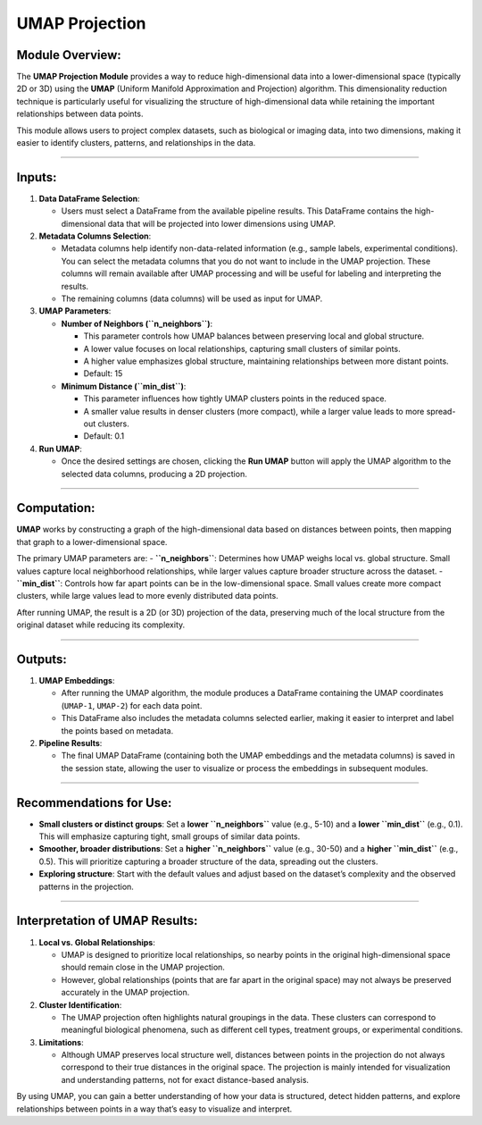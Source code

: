 UMAP Projection
===============

Module Overview:
^^^^^^^^^^^^^^^^

The **UMAP Projection Module** provides a way to reduce high-dimensional
data into a lower-dimensional space (typically 2D or 3D) using the
**UMAP** (Uniform Manifold Approximation and Projection) algorithm. This
dimensionality reduction technique is particularly useful for
visualizing the structure of high-dimensional data while retaining the
important relationships between data points.

This module allows users to project complex datasets, such as biological
or imaging data, into two dimensions, making it easier to identify
clusters, patterns, and relationships in the data.

--------------

Inputs:
^^^^^^^

1. **Data DataFrame Selection**:

   -  Users must select a DataFrame from the available pipeline results.
      This DataFrame contains the high-dimensional data that will be
      projected into lower dimensions using UMAP.

2. **Metadata Columns Selection**:

   -  Metadata columns help identify non-data-related information (e.g.,
      sample labels, experimental conditions). You can select the
      metadata columns that you do not want to include in the UMAP
      projection. These columns will remain available after UMAP
      processing and will be useful for labeling and interpreting the
      results.
   -  The remaining columns (data columns) will be used as input for
      UMAP.

3. **UMAP Parameters**:

   -  **Number of Neighbors (``n_neighbors``)**:

      -  This parameter controls how UMAP balances between preserving
         local and global structure.
      -  A lower value focuses on local relationships, capturing small
         clusters of similar points.
      -  A higher value emphasizes global structure, maintaining
         relationships between more distant points.
      -  Default: 15

   -  **Minimum Distance (``min_dist``)**:

      -  This parameter influences how tightly UMAP clusters points in
         the reduced space.
      -  A smaller value results in denser clusters (more compact),
         while a larger value leads to more spread-out clusters.
      -  Default: 0.1

4. **Run UMAP**:

   -  Once the desired settings are chosen, clicking the **Run UMAP**
      button will apply the UMAP algorithm to the selected data columns,
      producing a 2D projection.

--------------

Computation:
^^^^^^^^^^^^

**UMAP** works by constructing a graph of the high-dimensional data
based on distances between points, then mapping that graph to a
lower-dimensional space.

The primary UMAP parameters are: - **``n_neighbors``**: Determines how
UMAP weighs local vs. global structure. Small values capture local
neighborhood relationships, while larger values capture broader
structure across the dataset. - **``min_dist``**: Controls how far apart
points can be in the low-dimensional space. Small values create more
compact clusters, while large values lead to more evenly distributed
data points.

After running UMAP, the result is a 2D (or 3D) projection of the data,
preserving much of the local structure from the original dataset while
reducing its complexity.

--------------

Outputs:
^^^^^^^^

1. **UMAP Embeddings**:

   -  After running the UMAP algorithm, the module produces a DataFrame
      containing the UMAP coordinates (``UMAP-1``, ``UMAP-2``) for each
      data point.
   -  This DataFrame also includes the metadata columns selected
      earlier, making it easier to interpret and label the points based
      on metadata.

2. **Pipeline Results**:

   -  The final UMAP DataFrame (containing both the UMAP embeddings and
      the metadata columns) is saved in the session state, allowing the
      user to visualize or process the embeddings in subsequent modules.

--------------

Recommendations for Use:
^^^^^^^^^^^^^^^^^^^^^^^^

-  **Small clusters or distinct groups**: Set a **lower
   ``n_neighbors``** value (e.g., 5-10) and a **lower ``min_dist``**
   (e.g., 0.1). This will emphasize capturing tight, small groups of
   similar data points.
-  **Smoother, broader distributions**: Set a **higher ``n_neighbors``**
   value (e.g., 30-50) and a **higher ``min_dist``** (e.g., 0.5). This
   will prioritize capturing a broader structure of the data, spreading
   out the clusters.
-  **Exploring structure**: Start with the default values and adjust
   based on the dataset’s complexity and the observed patterns in the
   projection.

--------------

Interpretation of UMAP Results:
^^^^^^^^^^^^^^^^^^^^^^^^^^^^^^^

1. **Local vs. Global Relationships**:

   -  UMAP is designed to prioritize local relationships, so nearby
      points in the original high-dimensional space should remain close
      in the UMAP projection.
   -  However, global relationships (points that are far apart in the
      original space) may not always be preserved accurately in the UMAP
      projection.

2. **Cluster Identification**:

   -  The UMAP projection often highlights natural groupings in the
      data. These clusters can correspond to meaningful biological
      phenomena, such as different cell types, treatment groups, or
      experimental conditions.

3. **Limitations**:

   -  Although UMAP preserves local structure well, distances between
      points in the projection do not always correspond to their true
      distances in the original space. The projection is mainly intended
      for visualization and understanding patterns, not for exact
      distance-based analysis.

By using UMAP, you can gain a better understanding of how your data is
structured, detect hidden patterns, and explore relationships between
points in a way that’s easy to visualize and interpret.
